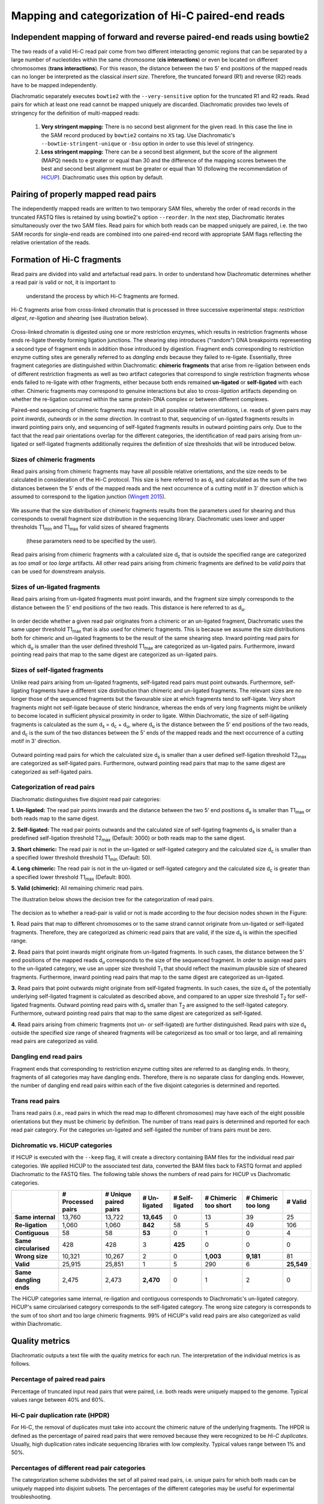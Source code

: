 .. _rstalign:
Mapping and categorization of Hi-C paired-end reads
===================================================

Independent mapping of forward and reverse paired-end reads using bowtie2
~~~~~~~~~~~~~~~~~~~~~~~~~~~~~~~~~~~~~~~~~~~~~~~~~~~~~~~~~~~~~~~~~~~~~~~~~

The two reads of a valid Hi-C read pair come from two different interacting genomic regions that can be
separated by a large number of nucleotides within the same chromosome (**cis interactions**) or even be located on
different chromosomes (**trans interactions**). For this reason, the distance between the two 5' end positions of the
mapped reads can no longer be interpreted as the classical *insert size*.
Therefore, the truncated forward (R1) and reverse (R2) reads have to be mapped independently.

Diachromatic separately executes ``bowtie2``  with the ``--very-sensitive`` option for the truncated R1 and R2 reads.
Read pairs for which at least one read cannot be mapped uniquely are discarded.
Diachromatic provides two levels of stringency for the definition of multi-mapped reads:
    1. **Very stringent mapping:** There is no second best alignment for the given read. In this case the line in the SAM record produced by ``bowtie2`` contains no ``XS`` tag. Use Diachromatic's ``--bowtie-stringent-unique`` or ``-bsu`` option in order to use this level of stringency.
    2. **Less stringent mapping:** There can be a second best alignment, but the score of the alignment (MAPQ) needs to e greater or equal than 30 and the difference of the mapping scores between the best and second best alignment must be greater or equal than 10 (following the recommendation of `HiCUP <https://www.bioinformatics.babraham.ac.uk/projects/hicup/>`_). Diachromatic uses this option by default.


Pairing of properly mapped read pairs
~~~~~~~~~~~~~~~~~~~~~~~~~~~~~~~~~~~~~

The independently mapped reads are written to two temporary SAM files, whereby the order of read records in the
truncated FASTQ files is retained by using bowtie2's option ``--reorder``. In the next step, Diachromatic iterates
simultaneously over the two SAM files.
Read pairs for which both reads can be mapped uniquely are paired, i.e. the two SAM records for single-end reads are
combined into one paired-end record with appropriate SAM flags reflecting the relative orientation of the reads.


Formation of Hi-C fragments
~~~~~~~~~~~~~~~~~~~~~~~~~~~

Read pairs are divided into valid and artefactual read pairs.
In order to understand how Diachromatic determines whether a read pair is valid or not, it is important to
 understand the process by which Hi-C fragments are formed.
Hi-C fragments arise from cross-linked chromatin that is processed in three successive experimental steps:
*restriction digest*, *re-ligation* and *shearing* (see illustration below).

.. figure:: img/fragment_formation.png
    :align: center

Cross-linked chromatin is digested using one or more restriction enzymes,
which results in restriction fragments whose ends re-ligate thereby forming ligation junctions.
The shearing step introduces ("random") DNA breakpoints representing a second type of fragment ends in addition those introduced
by digestion. Fragment ends corresponding to restriction enzyme cutting sites are generally referred to as
*dangling ends* because they failed to re-ligate.
Essentially, three fragment categories are distinguished within Diachromatic: **chimeric fragments** that arise from
re-ligation between ends of different restriction fragments as well as two artifact categories that correspond to single
restriction fragments whose ends failed to re-ligate with other fragments, either because both ends remained **un-ligated**
or **self-ligated** with each other.
Chimeric fragments may correspond to genuine interactions but also to *cross-ligation*
artifacts depending on whether the re-ligation occurred within the same protein-DNA complex or between different complexes.

Paired-end sequencing of chimeric fragments may result in all possible relative orientations, i.e. reads of given pairs
may point *inwards*, *outwards* or in the *same direction*.
In contrast to that, sequencing of un-ligated fragments results in inward pointing pairs only, and sequencing of
self-ligated fragments results in outward pointing pairs only.
Due to the fact that the read pair orientations overlap
for the different categories, the identification of read pairs arising from un-ligated or self-ligated fragments
additionally requires the definition of size thresholds that will be introduced below.


Sizes of chimeric fragments
---------------------------

Read pairs arising from chimeric fragments may have all possible relative orientations, and the size needs to be calculated
in consideration of the Hi-C protocol.
This size is here referred to as d\ :sub:`c` and calculated as the sum of the two distances between the 5' ends of the
mapped reads and the next occurrence of a cutting motif in 3' direction which is assumed to correspond to the ligation
junction (`Wingett 2015 <https://www.ncbi.nlm.nih.gov/pubmed/26835000/>`_).

.. figure:: img/fragment_size_chimeric.png
    :align: center

We assume that the size distribution of chimeric fragments results from the parameters used for shearing
and thus corresponds to overall fragment size distribution in the sequencing library.
Diachromatic uses lower and upper thresholds T1\ :sub:`min` and T1\ :sub:`max` for valid sizes of sheared fragments
 (these parameters need to be specified by the user).
Read pairs arising from chimeric fragments with a calculated size d\ :sub:`c` that is outside the specified range are
categorized as *too small* or *too large* artifacts.
All other read pairs arising from chimeric fragments are defined to be *valid pairs* that can be used for downstream
analysis.


Sizes of un-ligated fragments
-----------------------------

Read pairs arising from un-ligated fragments must point inwards, and the fragment size simply corresponds to the
distance between the 5' end positions of the two reads. This distance is here referred to as d\ :sub:`u`.

.. figure:: img/fragment_size_unligated.png
    :align: center

In order decide whether a given read pair originates from a chimeric or an un-ligated fragment, Diachromatic
uses the same upper threshold T1\ :sub:`max` that is also used for  chimeric fragments.
This is because we assume the size distributions both for chimeric and un-ligated fragments to be the result of the same shearing
step.
Inward pointing read pairs for which d\ :sub:`u` is smaller than the user defined threshold T1\ :sub:`max` are categorized as
un-ligated pairs.
Furthermore, inward pointing read pairs that map to the same digest are categorized as un-ligated pairs.


Sizes of self-ligated fragments
-------------------------------

Unlike read pairs arising from un-ligated fragments, self-ligated read pairs must point outwards.
Furthermore, self-ligating fragments have a different size distribution than chimeric and un-ligated fragments.
The relevant sizes are no longer those of the sequenced fragments but the favourable size at which fragments tend to
self-ligate.
Very short fragments might not self-ligate because of steric hindrance, whereas the ends of very long fragments might
be unlikely to become located in sufficient physical proximity in order to ligate.
Within Diachromatic, the size of self-ligating fragments is calculated as the sum d\ :sub:`s` = d\ :sub:`c` + d\ :sub:`u`,
where d\ :sub:`u` is the distance between the 5' end positions of the two reads, and d\ :sub:`c` is the sum of the two
distances between the 5' ends of the mapped reads and the next occurrence of a cutting motif in 3' direction.

.. figure:: img/fragment_size_selfligated.png
    :align: center

Outward pointing read pairs for which the calculated size d\ :sub:`s` is smaller than a user defined self-ligation
threshold T2\ :sub:`max` are categorized as self-ligated pairs.
Furthermore, outward pointing read pairs that map to the same digest are categorized as self-ligated pairs.

Categorization of read pairs
----------------------------

Diachromatic distinguishes five disjoint read pair categories:

**1. Un-ligated:** The read pair points inwards and the distance between the two 5' end positions d\ :sub:`u` is smaller than T1\ :sub:`max` or both reads map to the same digest.

**2. Self-ligated:** The read pair points outwards and the calculated size of self-ligating fragments d\ :sub:`s` is smaller than a predefined self-ligation threshold T2\ :sub:`max` (Default: 3000) or both reads map to the same digest.

**3. Short chimeric:** The read pair is not in the un-ligated or self-ligated category and the calculated size d\ :sub:`c` is smaller than a specified lower threshold threshold T1\ :sub:`min` (Default: 50).

**4. Long chimeric:** The read pair  is not in the un-ligated or self-ligated category and the calculated size d\ :sub:`c` is greater than a specified lower threshold T1\ :sub:`max` (Default: 800).

**5. Valid (chimeric):** All remaining chimeric read pairs.

The illustration below shows the decision tree for the categorization of read pairs.

.. figure:: img/fragment_categories.png
    :align: center

The decision as to whether a read-pair is valid or not is made according to the four decision nodes shown in the Figure:

**1.** Read pairs that map to different chromosomes or to the same strand cannot originate from un-ligated or self-ligated fragments. Therefore, they are categorized as chimeric read pairs that are valid, if the size d\ :sub:`s` is within the specified range.

**2.** Read pairs that point inwards might originate from un-ligated fragments. In such cases, the distance between the 5' end positions of the mapped reads d\ :sub:`u` corresponds to the size of the  sequenced fragment. In order to assign read pairs to the un-ligated category, we use an upper size threshold T\ :sub:`1` that should reflect the maximum plausible size of sheared fragments. Furthermore, inward pointing read pairs that map to the same digest are categorized as un-ligated.

**3.** Read pairs that point outwards might originate from self-ligated fragments. In such cases, the size d\ :sub:`s` of the potentially underlying self-ligated fragment is calculated as described above, and compared to an upper size threshold T\ :sub:`2` for self-ligated fragments. Outward pointing read pairs with d\ :sub:`s` smaller than T\ :sub:`2` are assigned to the self-ligated category. Furthermore, outward pointing read pairs that map to the same digest are categorized as self-ligated.

**4.** Read pairs arising from chimeric fragments (not un- or self-ligated) are further distinguished. Read pairs with size d\ :sub:`s` outside the specified size range of sheared fragments will be categorizesd as too small or too large, and all remaining read pairs are categorized as valid.

Dangling end read pairs
-----------------------

Fragment ends that corresponding to restriction enzyme cutting sites are referred to as dangling ends.
In theory, fragments of all categories may have dangling ends. Therefore, there is no separate class for dangling ends.
However, the number of dangling end read pairs within each of the five disjoint categories is determined and reported.

Trans read pairs
----------------

Trans read pairs (i.e., read pairs in which the read map to different chromosomes)
may have each of the eight possible orientations but they must be chimeric by
definition. The number of trans read pairs is determined and reported for each read pair category.
For the categories un-ligated and self-ligated the number of trans pairs must be zero.

Dichromatic vs. HiCUP categories
--------------------------------

If HiCUP is executed with the ``--keep`` flag, it will create a directory containing BAM files for the individual read pair
categories. We applied HiCUP to the associated test data, converted the BAM files back to FASTQ format
and applied Diachromatic to the FASTQ files.
The following table shows the numbers of read pairs for HiCUP vs Diachromatic categories.

+------------------------+-----------------------+---------------------------+------------------+--------------------+--------------------------+-------------------------+-------------+
|                        | **# Processed pairs** | **# Unique paired pairs** | **# Un-ligated** | **# Self-ligated** | **# Chimeric too short** | **# Chimeric too long** | **# Valid** |
+------------------------+-----------------------+---------------------------+------------------+--------------------+--------------------------+-------------------------+-------------+
| **Same internal**      |                13,760 |                    13,722 |       **13,645** |                  0 |                       13 |                      39 |          25 |
+------------------------+-----------------------+---------------------------+------------------+--------------------+--------------------------+-------------------------+-------------+
| **Re-ligation**        |                 1,060 |                     1,060 |          **842** |                 58 |                        5 |                      49 |         106 |
+------------------------+-----------------------+---------------------------+------------------+--------------------+--------------------------+-------------------------+-------------+
| **Contiguous**         |                    58 |                        58 |           **53** |                  0 |                        1 |                       0 |           4 |
+------------------------+-----------------------+---------------------------+------------------+--------------------+--------------------------+-------------------------+-------------+
| **Same circularised**  |                   428 |                       428 |                3 |            **425** |                        0 |                       0 |           0 |
+------------------------+-----------------------+---------------------------+------------------+--------------------+--------------------------+-------------------------+-------------+
| **Wrong size**         |                10,321 |                    10,267 |                2 |                  0 |                **1,003** |               **9,181** |          81 |
+------------------------+-----------------------+---------------------------+------------------+--------------------+--------------------------+-------------------------+-------------+
| **Valid**              |                25,915 |                    25,851 |                1 |                  5 |                      290 |                       6 |  **25,549** |
+------------------------+-----------------------+---------------------------+------------------+--------------------+--------------------------+-------------------------+-------------+
|                        |                       |                           |                  |                    |                          |                         |             |
+------------------------+-----------------------+---------------------------+------------------+--------------------+--------------------------+-------------------------+-------------+
| **Same dangling ends** |                 2,475 |                     2,473 |        **2,470** |                  0 |                        1 |                       2 |           0 |
+------------------------+-----------------------+---------------------------+------------------+--------------------+--------------------------+-------------------------+-------------+

The HiCUP categories same internal, re-ligation and contiguous corresponds to Diachromatic's un-ligated category.
HiCUP's same circularised category corresponds to the self-ligated category.
The wrong size category is corresponds to the sum of too short and too large chimeric fragments.
99% of HiCUP's valid read pairs are also categorized as valid within Diachromatic.

Quality metrics
~~~~~~~~~~~~~~~
Diachromatic outputs a text file with the quality metrics for each run. The interpretation of the individual metrics is
as follows.

Percentage of paired read pairs
-------------------------------

Percentage of truncated input read pairs that were paired, i.e. both reads were uniquely mapped to the genome.
Typical values range between 40% and 60%.


Hi-C pair duplication rate (HPDR)
---------------------------------

For Hi-C, the removal of duplicates must take into account the chimeric nature of the underlying fragments.
The HPDR is defined as the percentage of paired read pairs that were removed because they were recognized to be *Hi-C duplicates*.
Usually, high duplication rates indicate sequencing libraries with low complexity.
Typical values range between 1% and 50%.


Percentages of different read pair categories
---------------------------------------------

The categorization scheme subdivides the set of all paired read pairs, i.e. unique pairs for which both reads can be uniquely
mapped into disjoint subsets.
The percentages of the different categories may be useful for experimental troubleshooting.

**Percentage of un-ligated read pairs:** A high percentages of un-ligated pairs indicate poor enrichment for ligation junctions, i.e. the streptavidin pull-down of biotinylated Hi-C ligation did not perform well. Typical values range between 5% and 15%.

**Percentage of self-ligated read pairs:** In practice, self-ligation seems not to occur  very often. Typical values are below 1%.

**Percentage of short chimeric read pairs:** A high percentage of short chimeric fragments may indicate that either the chosen lower threshold does not match the experimental settings, or conversely, the parameters for shearing need to be adjusted. Typical values are smaller than 10%.

**Percentage of large chimeric read pairs:** Essentially, the same applies as for the short chimeric category.

**Percentage of valid read pairs:** The more, the better. For a successful experiment, typical values range between 65% and 85%.


Yield of valid pairs (YVP)
--------------------------

Percentage of truncated input read pairs that were finally categorized as valid pairs usable for downstream analysis.
The YVP is intended to reflect the overall efficiency of the Hi-C protocol.
Typical values range between 10% and 40%.


Cross-ligation coefficient (CLC)
--------------------------------

Valid read pairs arising from genuine chromatin-chromatin interactions between different chromosomes cannot be
distinguished from those arising from **cross-ligation** events.
Based on the assumption that random cross-ligations between DNA fragments of different chromosomes (*trans*) occur more
likely as compared to cross-ligations between DNA fragments of the same chromosome (*cis*), the ratio of the numbers of cis
and trans read pairs is taken as an indicator of poor Hi-C libraries (Wingett 2015, Nagano 2015).
Within Diachromatic, the CLC is calculated as proportion of trans read pairs amongst all unique paired read pairs.


Re-ligation coefficient (RLC)
-----------------------------

Percentage of unique paired read pairs that did not arise from fragments with dangling-ends, i.e. ends that correspond
to un-ligated restriction enzyme cutting sites.
The RLC is intended to reflect the efficiency of the re-ligation step
and could possibly be used to improve experimental
conditions for re-ligation.


Size distribution of chimeric and un-ligated fragments
------------------------------------------------------

The plot of fragment size distributions is intended to serve as a kind of sanity check.
Deviations from bell-shaped curve progressions should be thoroughly scrutinized.
Furthermore, the plot might be useful for the adjustment of Diachromatic's size thresholds T1\ :sub:`min` and T1\ :sub:`max`.
For instance, a high number of read pairs that are categorized as *too large* could indicate that the actual size of
sheared fragments is larger on average.
In such cases, the plot can be used to choose good thresholds.

For the size distribution of chimeric fragments (**black**), the chimeric sizes of all read pairs that were categorized
as either as *valid*, *too short* or *too long* are determined.
Enriched chimeric fragments (**red**) form a subset of all chimeric fragments, whereby either the read R1 or R2 is assigned
to a digest that is flagged as selected in the digest file passed to Diachromatic.
For the size distribution of un-ligated fragments (**blue**) the distances between all inward pointing read pairs mapping
to the same chromosome (*cis*) are determined.

.. figure:: img/size_distribution_plot.png
    :align: center



Running Diachromatic's *align* subcommand
~~~~~~~~~~~~~~~~~~~~~~~~~~~~~~~~~~~~~~~~~

Use the following command to run the alignment step. ::

    $ java -jar target/Diachromatic.jar align \
        -b /usr/bin/bowtie2 \
        -i /data/bt_indices/hg38 \
        -q prefix.truncated_R1.fq.gz \
        -r prefix.truncated_R2.fq.gz \
        -d hg38_DpnII_DigestedGenome.txt


The following table lists all possible arguments.

+--------------+--------------------------+---------------------------------------------+----------+----------------------------------------------------------------------+---------+
| Short option | Long option              | Example                                     | Required | Description                                                          | Default |
+--------------+--------------------------+---------------------------------------------+----------+----------------------------------------------------------------------+---------+
| -q           | --fastq-r1               | prefix.truncated_R1.fq.gz                   | yes      | Path to the truncated forward FASTQ file.                            | --      |
+--------------+--------------------------+---------------------------------------------+----------+----------------------------------------------------------------------+---------+
| -r           | --fastq-r2               | prefix.truncated_R2.fq.gz                   | yes      | Path to the truncated forward FASTQ file.                            | --      |
+--------------+--------------------------+---------------------------------------------+----------+----------------------------------------------------------------------+---------+
| -b           | --bowtie2                | /tools/bowtie2-2.3.4.1-linux-x86_64/bowtie2 | yes      | Path to bowtie2 executable.                                          | --      |
+--------------+--------------------------+---------------------------------------------+----------+----------------------------------------------------------------------+---------+
| -i           | --bowtie2-index          | /data/indices/bowtie2/hg38/hg38             | yes      | Path to bowtie2 index of the corresponding genome.                   | --      |
+--------------+--------------------------+---------------------------------------------+----------+----------------------------------------------------------------------+---------+
| -d           | --digest-file            | /data/GOPHER/hg38_DpnII_DigestedGenome.txt  | yes      | Path to the digest file produced with GOPHER.                        | --      |
+--------------+--------------------------+---------------------------------------------+----------+----------------------------------------------------------------------+---------+
| -od          | --out-directory          | cd4v2                                       | no       | Directory containing the output of the align subcommand.             | results |
+--------------+--------------------------+---------------------------------------------+----------+----------------------------------------------------------------------+---------+
| -op          | ---out-prefix            | stim_rep1                                   | no       | Prefix for all generated files in output directory.                  | prefix  |
+--------------+--------------------------+---------------------------------------------+----------+----------------------------------------------------------------------+---------+
| -p           | --thread-num             | 15                                          | no       | Number of threads used by bowtie2.                                   | 1       |
+--------------+--------------------------+---------------------------------------------+----------+----------------------------------------------------------------------+---------+
| -j           | --output-rejected        | --                                          | no       | If set, a BAM file containing the reject read pairs will be created. | false   |
+--------------+--------------------------+---------------------------------------------+----------+----------------------------------------------------------------------+---------+
| -l           | --lower-frag-size-limit  | 50                                          | no       | Lower threshold for the size of sheared fragments.                   | 50      |
+--------------+--------------------------+---------------------------------------------+----------+----------------------------------------------------------------------+---------+
| -u           | --upper-frag-size-limit  | 1000                                        | no       | Upper threshold for the size of sheared fragments.                   | 1000    |
+--------------+--------------------------+---------------------------------------------+----------+----------------------------------------------------------------------+---------+
| -s           | --self-ligtion-threshold | 3000                                        | no       | Upper threshold for the size of self-ligating fragments.             | 3000    |
+--------------+--------------------------+---------------------------------------------+----------+----------------------------------------------------------------------+---------+


Output files
~~~~~~~~~~~~

The default name of the BAM file containing all unique valid pairs that can be used for downstream analysis is:

    * ``prefix.valid_pairs.aligned.bam``


If ``--output-rejected`` is set, Diachromatic will output a second BAM file cointaing all rejected pairs:

    * ``prefix.rejected_pairs.aligned.bam``


Diachromatic uses optional fields of the SAM records to indicate the read pair category:

    * Un-ligated due to size (Tag: ``UL``)
    * Un-ligated due to same digest (Tag: ``ULSI``)
    * Self-ligated due to size (Tag: ``SL``)
    * Self-ligated due to same digest (Tag: ``SLSI``)
    * Too short chimeric  (Tag: ``TS``)
    * Too long chimeric  (Tag: ``TL``)
    * Valid pair (Tag: ``VP``)


Furthermore, there is an ``RO`` attribute that indicates the relative orientation of the pair:

    * Same strand forward: ``F1F2``, ``F2F1``
    * Same strand reverse: ``R1R2``, ``R2R1``
    * Inwards: ``F1R2``, ``F2R1``
    * Outwards: ``R2F1``, ``R1F2``


In addition, a file ``prefix.align.stats.txt`` is produced that contains summary statistics about the alignment step.


Finally, an R script ``prefix.frag.sizes.counts.script.R`` is generated that contains fragment size counts and can be
used to generate a plot as shown above.
In order to produce a PDF file, execute the script as follows: ::

    $ Rscript prefix.frag.sizes.counts.script.R

Or source the script from the R environment: ::


    > source("prefix.frag.sizes.counts.script.R")

